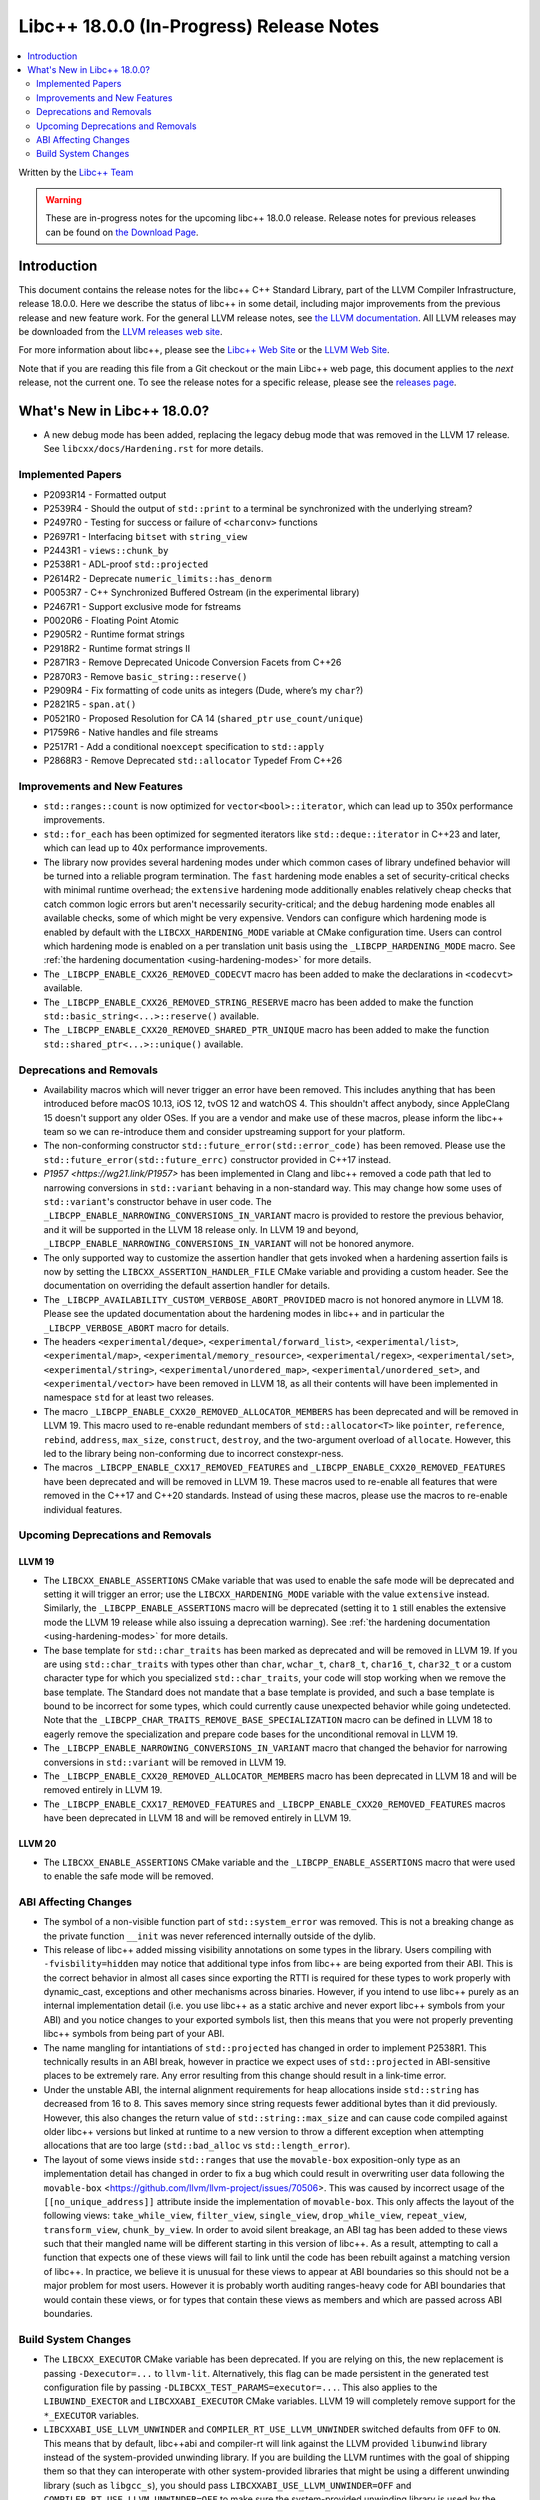 ===========================================
Libc++ 18.0.0 (In-Progress) Release Notes
===========================================

.. contents::
   :local:
   :depth: 2

Written by the `Libc++ Team <https://libcxx.llvm.org>`_

.. warning::

   These are in-progress notes for the upcoming libc++ 18.0.0 release.
   Release notes for previous releases can be found on
   `the Download Page <https://releases.llvm.org/download.html>`_.

Introduction
============

This document contains the release notes for the libc++ C++ Standard Library,
part of the LLVM Compiler Infrastructure, release 18.0.0. Here we describe the
status of libc++ in some detail, including major improvements from the previous
release and new feature work. For the general LLVM release notes, see `the LLVM
documentation <https://llvm.org/docs/ReleaseNotes.html>`_. All LLVM releases may
be downloaded from the `LLVM releases web site <https://llvm.org/releases/>`_.

For more information about libc++, please see the `Libc++ Web Site
<https://libcxx.llvm.org>`_ or the `LLVM Web Site <https://llvm.org>`_.

Note that if you are reading this file from a Git checkout or the
main Libc++ web page, this document applies to the *next* release, not
the current one. To see the release notes for a specific release, please
see the `releases page <https://llvm.org/releases/>`_.

What's New in Libc++ 18.0.0?
==============================

- A new debug mode has been added, replacing the legacy debug mode that was
  removed in the LLVM 17 release. See ``libcxx/docs/Hardening.rst`` for more
  details.

Implemented Papers
------------------
- P2093R14 - Formatted output
- P2539R4  - Should the output of ``std::print`` to a terminal be synchronized with the underlying stream?
- P2497R0 - Testing for success or failure of ``<charconv>`` functions
- P2697R1 - Interfacing ``bitset`` with ``string_view``
- P2443R1 - ``views::chunk_by``
- P2538R1 - ADL-proof ``std::projected``
- P2614R2 - Deprecate ``numeric_limits::has_denorm``
- P0053R7 - C++ Synchronized Buffered Ostream (in the experimental library)
- P2467R1 - Support exclusive mode for fstreams
- P0020R6 - Floating Point Atomic
- P2905R2 - Runtime format strings
- P2918R2 - Runtime format strings II
- P2871R3 - Remove Deprecated Unicode Conversion Facets from C++26
- P2870R3 - Remove ``basic_string::reserve()``
- P2909R4 - Fix formatting of code units as integers (Dude, where’s my ``char``?)
- P2821R5 - ``span.at()``
- P0521R0 - Proposed Resolution for CA 14 (``shared_ptr`` ``use_count/unique``)
- P1759R6 - Native handles and file streams
- P2517R1 - Add a conditional ``noexcept`` specification to ``std::apply``
- P2868R3 - Remove Deprecated ``std::allocator`` Typedef From C++26


Improvements and New Features
-----------------------------

- ``std::ranges::count`` is now optimized for ``vector<bool>::iterator``, which
  can lead up to 350x performance improvements.

- ``std::for_each`` has been optimized for segmented iterators like ``std::deque::iterator`` in C++23 and
  later, which can lead up to 40x performance improvements.

- The library now provides several hardening modes under which common cases of library undefined behavior will be turned
  into a reliable program termination. The ``fast`` hardening mode enables a set of security-critical checks with
  minimal runtime overhead; the ``extensive`` hardening mode additionally enables relatively cheap checks that catch
  common logic errors but aren't necessarily security-critical; and the ``debug`` hardening mode enables all available
  checks, some of which might be very expensive. Vendors can configure which hardening mode is enabled by default with
  the ``LIBCXX_HARDENING_MODE`` variable at CMake configuration time. Users can control which hardening mode is enabled
  on a per translation unit basis using the ``_LIBCPP_HARDENING_MODE`` macro. See :ref:`the hardening documentation
  <using-hardening-modes>` for more details.

- The ``_LIBCPP_ENABLE_CXX26_REMOVED_CODECVT`` macro has been added to make
  the declarations in ``<codecvt>`` available.

- The ``_LIBCPP_ENABLE_CXX26_REMOVED_STRING_RESERVE`` macro has been added to make
  the function ``std::basic_string<...>::reserve()`` available.

- The ``_LIBCPP_ENABLE_CXX20_REMOVED_SHARED_PTR_UNIQUE`` macro has been added to make
  the function ``std::shared_ptr<...>::unique()`` available.


Deprecations and Removals
-------------------------

- Availability macros which will never trigger an error have been removed. This includes anything that has been
  introduced before macOS 10.13, iOS 12, tvOS 12 and watchOS 4. This shouldn't affect anybody, since AppleClang 15
  doesn't support any older OSes. If you are a vendor and make use of these macros, please inform the libc++ team so we
  can re-introduce them and consider upstreaming support for your platform.

- The non-conforming constructor ``std::future_error(std::error_code)`` has been removed. Please use the
  ``std::future_error(std::future_errc)`` constructor provided in C++17 instead.

- `P1957 <https://wg21.link/P1957>` has been implemented in Clang and libc++ removed a code path that led to
  narrowing conversions in ``std::variant`` behaving in a non-standard way. This may change how some uses of
  ``std::variant``'s constructor behave in user code. The ``_LIBCPP_ENABLE_NARROWING_CONVERSIONS_IN_VARIANT``
  macro is provided to restore the previous behavior, and it will be supported in the LLVM 18 release only.
  In LLVM 19 and beyond, ``_LIBCPP_ENABLE_NARROWING_CONVERSIONS_IN_VARIANT`` will not be honored anymore.

- The only supported way to customize the assertion handler that gets invoked when a hardening assertion fails
  is now by setting the ``LIBCXX_ASSERTION_HANDLER_FILE`` CMake variable and providing a custom header. See
  the documentation on overriding the default assertion handler for details.

- The ``_LIBCPP_AVAILABILITY_CUSTOM_VERBOSE_ABORT_PROVIDED`` macro is not honored anymore in LLVM 18.
  Please see the updated documentation about the hardening modes in libc++ and in particular the
  ``_LIBCPP_VERBOSE_ABORT`` macro for details.

- The headers ``<experimental/deque>``, ``<experimental/forward_list>``, ``<experimental/list>``,
  ``<experimental/map>``, ``<experimental/memory_resource>``, ``<experimental/regex>``, ``<experimental/set>``,
  ``<experimental/string>``, ``<experimental/unordered_map>``, ``<experimental/unordered_set>``,
  and ``<experimental/vector>`` have been removed in LLVM 18, as all their contents will have been
  implemented in namespace ``std`` for at least two releases.

- The macro ``_LIBCPP_ENABLE_CXX20_REMOVED_ALLOCATOR_MEMBERS`` has been deprecated and will be removed
  in LLVM 19. This macro used to re-enable redundant members of ``std::allocator<T>`` like ``pointer``,
  ``reference``, ``rebind``, ``address``, ``max_size``, ``construct``, ``destroy``, and the two-argument
  overload of ``allocate``. However, this led to the library being non-conforming due to incorrect
  constexpr-ness.

- The macros ``_LIBCPP_ENABLE_CXX17_REMOVED_FEATURES`` and
  ``_LIBCPP_ENABLE_CXX20_REMOVED_FEATURES`` have been deprecated and
  will be removed in LLVM 19. These macros used to re-enable all features
  that were removed in the C++17 and C++20 standards. Instead of using these
  macros, please use the macros to re-enable individual features.

Upcoming Deprecations and Removals
----------------------------------

LLVM 19
~~~~~~~

- The ``LIBCXX_ENABLE_ASSERTIONS`` CMake variable that was used to enable the safe mode will be deprecated and setting
  it will trigger an error; use the ``LIBCXX_HARDENING_MODE`` variable with the value ``extensive`` instead. Similarly,
  the ``_LIBCPP_ENABLE_ASSERTIONS`` macro will be deprecated (setting it to ``1`` still enables the extensive mode the
  LLVM 19 release while also issuing a deprecation warning). See :ref:`the hardening documentation
  <using-hardening-modes>` for more details.

- The base template for ``std::char_traits`` has been marked as deprecated and will be removed in LLVM 19. If you
  are using ``std::char_traits`` with types other than ``char``, ``wchar_t``, ``char8_t``, ``char16_t``, ``char32_t``
  or a custom character type for which you specialized ``std::char_traits``, your code will stop working when we
  remove the base template. The Standard does not mandate that a base template is provided, and such a base template
  is bound to be incorrect for some types, which could currently cause unexpected behavior while going undetected.
  Note that the ``_LIBCPP_CHAR_TRAITS_REMOVE_BASE_SPECIALIZATION`` macro can be defined in LLVM 18 to eagerly remove
  the specialization and prepare code bases for the unconditional removal in LLVM 19.

- The ``_LIBCPP_ENABLE_NARROWING_CONVERSIONS_IN_VARIANT`` macro that changed the behavior for narrowing conversions
  in ``std::variant`` will be removed in LLVM 19.

- The ``_LIBCPP_ENABLE_CXX20_REMOVED_ALLOCATOR_MEMBERS`` macro has been deprecated in LLVM 18 and will be removed
  entirely in LLVM 19.

- The ``_LIBCPP_ENABLE_CXX17_REMOVED_FEATURES`` and
  ``_LIBCPP_ENABLE_CXX20_REMOVED_FEATURES`` macros have been deprecated
  in LLVM 18 and will be removed entirely in LLVM 19.

LLVM 20
~~~~~~~

- The ``LIBCXX_ENABLE_ASSERTIONS`` CMake variable and the ``_LIBCPP_ENABLE_ASSERTIONS`` macro that were used to enable
  the safe mode will be removed.


ABI Affecting Changes
---------------------

- The symbol of a non-visible function part of ``std::system_error`` was removed.
  This is not a breaking change as the private function ``__init`` was never referenced internally outside of the dylib.

- This release of libc++ added missing visibility annotations on some types in the library. Users compiling with
  ``-fvisbility=hidden`` may notice that additional type infos from libc++ are being exported from their ABI. This is
  the correct behavior in almost all cases since exporting the RTTI is required for these types to work properly with
  dynamic_cast, exceptions and other mechanisms across binaries. However, if you intend to use libc++ purely as an
  internal implementation detail (i.e. you use libc++ as a static archive and never export libc++ symbols from your ABI)
  and you notice changes to your exported symbols list, then this means that you were not properly preventing libc++
  symbols from being part of your ABI.

- The name mangling for intantiations of ``std::projected`` has changed in order to implement P2538R1. This technically
  results in an ABI break, however in practice we expect uses of ``std::projected`` in ABI-sensitive places to be
  extremely rare. Any error resulting from this change should result in a link-time error.

- Under the unstable ABI, the internal alignment requirements for heap allocations
  inside ``std::string`` has decreased from 16 to 8. This saves memory since string requests fewer additional
  bytes than it did previously. However, this also changes the return value of ``std::string::max_size``
  and can cause code compiled against older libc++ versions but linked at runtime to a new version
  to throw a different exception when attempting allocations that are too large
  (``std::bad_alloc`` vs ``std::length_error``).

- The layout of some views inside ``std::ranges`` that use the ``movable-box`` exposition-only type as an implementation 
  detail has changed in order to fix a bug which could result in overwriting user data following the ``movable-box``
  <https://github.com/llvm/llvm-project/issues/70506>. 
  This was caused by incorrect usage of the ``[[no_unique_address]]`` attribute inside the implementation of ``movable-box``. 
  This only affects the layout of the following views: ``take_while_view``, ``filter_view``, ``single_view``, ``drop_while_view``, 
  ``repeat_view``, ``transform_view``, ``chunk_by_view``. In order to avoid silent breakage, an ABI tag has been added to 
  these views such that their mangled name will be different starting in this version of libc++. 
  As a result, attempting to call a function that expects one of these views will fail to link until the code has been rebuilt 
  against a matching version of libc++. In practice, we believe it is unusual for these views to appear at ABI boundaries so this 
  should not be a major problem for most users. However it is probably worth auditing ranges-heavy code for ABI boundaries that 
  would contain these views, or for types that contain these views as members and which are passed across ABI boundaries.

Build System Changes
--------------------

- The ``LIBCXX_EXECUTOR`` CMake variable has been deprecated. If you are relying on this, the new replacement is
  passing ``-Dexecutor=...`` to ``llvm-lit``. Alternatively, this flag can be made persistent in the generated test
  configuration file by passing ``-DLIBCXX_TEST_PARAMS=executor=...``. This also applies to the ``LIBUWIND_EXECTOR``
  and ``LIBCXXABI_EXECUTOR`` CMake variables. LLVM 19 will completely remove support for the ``*_EXECUTOR`` variables.

- ``LIBCXXABI_USE_LLVM_UNWINDER`` and ``COMPILER_RT_USE_LLVM_UNWINDER`` switched defaults from ``OFF`` to ``ON``.
  This means that by default, libc++abi and compiler-rt will link against the LLVM provided ``libunwind`` library
  instead of the system-provided unwinding library. If you are building the LLVM runtimes with the goal of shipping
  them so that they can interoperate with other system-provided libraries that might be using a different unwinding
  library (such as ``libgcc_s``), you should pass ``LIBCXXABI_USE_LLVM_UNWINDER=OFF`` and ``COMPILER_RT_USE_LLVM_UNWINDER=OFF``
  to make sure the system-provided unwinding library is used by the LLVM runtimes.

